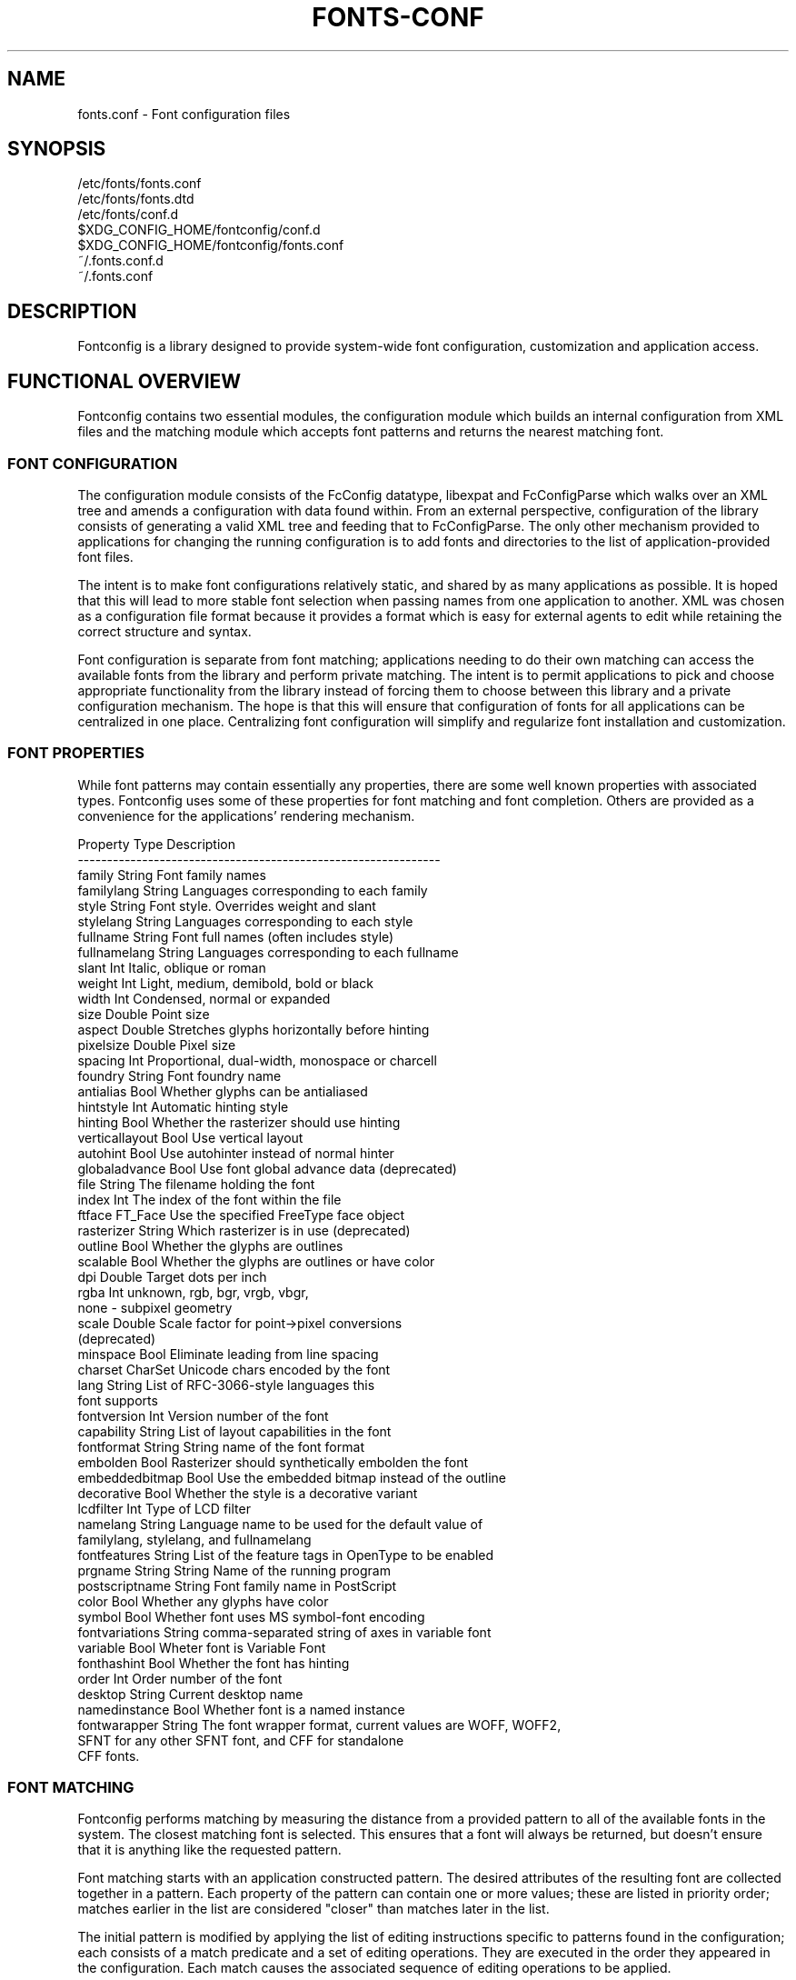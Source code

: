 .\" auto-generated by docbook2man-spec from docbook-utils package
.TH "FONTS-CONF" "5" "22 12月 2023" "" ""
.SH NAME
fonts.conf \- Font configuration files
.SH SYNOPSIS
.sp
.nf
   /etc/fonts/fonts.conf
   /etc/fonts/fonts.dtd
   /etc/fonts/conf.d
   $XDG_CONFIG_HOME/fontconfig/conf.d
   $XDG_CONFIG_HOME/fontconfig/fonts.conf
   ~/.fonts.conf.d
   ~/.fonts.conf
.sp
.fi
.SH "DESCRIPTION"
.PP
Fontconfig is a library designed to provide system-wide font configuration,
customization and application access.
.SH "FUNCTIONAL OVERVIEW"
.PP
Fontconfig contains two essential modules, the configuration module which
builds an internal configuration from XML files and the matching module
which accepts font patterns and returns the nearest matching font.
.SS "FONT CONFIGURATION"
.PP
The configuration module consists of the FcConfig datatype, libexpat and
FcConfigParse which walks over an XML tree and amends a configuration with
data found within. From an external perspective, configuration of the
library consists of generating a valid XML tree and feeding that to
FcConfigParse. The only other mechanism provided to applications for
changing the running configuration is to add fonts and directories to the
list of application-provided font files.
.PP
The intent is to make font configurations relatively static, and shared by
as many applications as possible. It is hoped that this will lead to more
stable font selection when passing names from one application to another.
XML was chosen as a configuration file format because it provides a format
which is easy for external agents to edit while retaining the correct
structure and syntax.
.PP
Font configuration is separate from font matching; applications needing to
do their own matching can access the available fonts from the library and
perform private matching. The intent is to permit applications to pick and
choose appropriate functionality from the library instead of forcing them to
choose between this library and a private configuration mechanism. The hope
is that this will ensure that configuration of fonts for all applications
can be centralized in one place. Centralizing font configuration will
simplify and regularize font installation and customization.
.SS "FONT PROPERTIES"
.PP
While font patterns may contain essentially any properties, there are some
well known properties with associated types. Fontconfig uses some of these
properties for font matching and font completion. Others are provided as a
convenience for the applications' rendering mechanism.
.sp
.nf
Property        Type    Description
--------------------------------------------------------------
family          String  Font family names
familylang      String  Languages corresponding to each family
style           String  Font style. Overrides weight and slant
stylelang       String  Languages corresponding to each style
fullname        String  Font full names (often includes style)
fullnamelang    String  Languages corresponding to each fullname
slant           Int     Italic, oblique or roman
weight          Int     Light, medium, demibold, bold or black
width           Int     Condensed, normal or expanded
size            Double  Point size
aspect          Double  Stretches glyphs horizontally before hinting
pixelsize       Double  Pixel size
spacing         Int     Proportional, dual-width, monospace or charcell
foundry         String  Font foundry name
antialias       Bool    Whether glyphs can be antialiased
hintstyle       Int     Automatic hinting style
hinting         Bool    Whether the rasterizer should use hinting
verticallayout  Bool    Use vertical layout
autohint        Bool    Use autohinter instead of normal hinter
globaladvance   Bool    Use font global advance data (deprecated)
file            String  The filename holding the font
index           Int     The index of the font within the file
ftface          FT_Face Use the specified FreeType face object
rasterizer      String  Which rasterizer is in use (deprecated)
outline         Bool    Whether the glyphs are outlines
scalable        Bool    Whether the glyphs are outlines or have color
dpi             Double  Target dots per inch
rgba            Int     unknown, rgb, bgr, vrgb, vbgr,
                        none - subpixel geometry
scale           Double  Scale factor for point->pixel conversions
                        (deprecated)
minspace        Bool    Eliminate leading from line spacing
charset         CharSet Unicode chars encoded by the font
lang            String  List of RFC-3066-style languages this
                        font supports
fontversion     Int     Version number of the font
capability      String  List of layout capabilities in the font
fontformat      String  String name of the font format
embolden        Bool    Rasterizer should synthetically embolden the font
embeddedbitmap  Bool    Use the embedded bitmap instead of the outline
decorative      Bool    Whether the style is a decorative variant
lcdfilter       Int     Type of LCD filter
namelang        String  Language name to be used for the default value of
                        familylang, stylelang, and fullnamelang
fontfeatures    String  List of the feature tags in OpenType to be enabled
prgname         String  String  Name of the running program
postscriptname  String  Font family name in PostScript
color           Bool    Whether any glyphs have color
symbol          Bool    Whether font uses MS symbol-font encoding
fontvariations  String  comma-separated string of axes in variable font
variable        Bool    Wheter font is Variable Font
fonthashint     Bool    Whether the font has hinting
order           Int     Order number of the font
desktop         String  Current desktop name
namedinstance   Bool    Whether font is a named instance
fontwarapper    String  The font wrapper format, current values are WOFF, WOFF2,
                        SFNT for any other SFNT font, and CFF for standalone
                        CFF fonts.
    
.sp
.fi
.SS "FONT MATCHING"
.PP
Fontconfig performs matching by measuring the distance from a provided
pattern to all of the available fonts in the system. The closest matching
font is selected. This ensures that a font will always be returned, but
doesn't ensure that it is anything like the requested pattern.
.PP
Font matching starts with an application constructed pattern. The desired
attributes of the resulting font are collected together in a pattern. Each
property of the pattern can contain one or more values; these are listed in
priority order; matches earlier in the list are considered "closer" than
matches later in the list.
.PP
The initial pattern is modified by applying the list of editing instructions
specific to patterns found in the configuration; each consists of a match
predicate and a set of editing operations. They are executed in the order
they appeared in the configuration. Each match causes the associated
sequence of editing operations to be applied.
.PP
After the pattern has been edited, a sequence of default substitutions are
performed to canonicalize the set of available properties; this avoids the
need for the lower layers to constantly provide default values for various
font properties during rendering.
.PP
The canonical font pattern is finally matched against all available fonts.
The distance from the pattern to the font is measured for each of several
properties: foundry, charset, family, lang, spacing, pixelsize, style,
slant, weight, antialias, rasterizer and outline. This list is in priority
order -- results of comparing earlier elements of this list weigh more
heavily than later elements.
.PP
There is one special case to this rule; family names are split into two
bindings; strong and weak. Strong family names are given greater precedence
in the match than lang elements while weak family names are given lower
precedence than lang elements. This permits the document language to drive
font selection when any document specified font is unavailable.
.PP
The pattern representing that font is augmented to include any properties
found in the pattern but not found in the font itself; this permits the
application to pass rendering instructions or any other data through the
matching system. Finally, the list of editing instructions specific to
fonts found in the configuration are applied to the pattern. This modified
pattern is returned to the application.
.PP
The return value contains sufficient information to locate and rasterize the
font, including the file name, pixel size and other rendering data. As
none of the information involved pertains to the FreeType library,
applications are free to use any rasterization engine or even to take
the identified font file and access it directly.
.PP
The match/edit sequences in the configuration are performed in two passes
because there are essentially two different operations necessary -- the
first is to modify how fonts are selected; aliasing families and adding
suitable defaults. The second is to modify how the selected fonts are
rasterized. Those must apply to the selected font, not the original pattern
as false matches will often occur.
.SS "FONT NAMES"
.PP
Fontconfig provides a textual representation for patterns that the library
can both accept and generate. The representation is in three parts, first a
list of family names, second a list of point sizes and finally a list of
additional properties:
.sp
.nf
<families>-<point sizes>:<name1>=<values1>:<name2>=<values2>\&...
    
.sp
.fi
.PP
Values in a list are separated with commas. The name needn't include either
families or point sizes; they can be elided. In addition, there are
symbolic constants that simultaneously indicate both a name and a value.
Here are some examples:
.sp
.nf
Name                            Meaning
----------------------------------------------------------
Times-12                        12 point Times Roman
Times-12:bold                   12 point Times Bold
Courier:italic                  Courier Italic in the default size
Monospace:matrix=1 .1 0 1       The users preferred monospace font
                                with artificial obliquing
    
.sp
.fi
.PP
The '\\', '-', ':' and ',' characters in family names must be preceded by a
\&'\\' character to avoid having them misinterpreted. Similarly, values
containing '\\', '=', '_', ':' and ',' must also have them preceded by a
\&'\\' character. The '\\' characters are stripped out of the family name and
values as the font name is read.
.SH "DEBUGGING APPLICATIONS"
.PP
To help diagnose font and applications problems, fontconfig is built with a
large amount of internal debugging left enabled. It is controlled by means
of the FC_DEBUG environment variable. The value of this variable is
interpreted as a number, and each bit within that value controls different
debugging messages.
.sp
.nf
Name         Value    Meaning
---------------------------------------------------------
MATCH            1    Brief information about font matching
MATCHV           2    Extensive font matching information
EDIT             4    Monitor match/test/edit execution
FONTSET          8    Track loading of font information at startup
CACHE           16    Watch cache files being written
CACHEV          32    Extensive cache file writing information
PARSE           64    (no longer in use)
SCAN           128    Watch font files being scanned to build caches
SCANV          256    Verbose font file scanning information
MEMORY         512    Monitor fontconfig memory usage
CONFIG        1024    Monitor which config files are loaded
LANGSET       2048    Dump char sets used to construct lang values
MATCH2        4096    Display font-matching transformation in patterns
  
.sp
.fi
.PP
Add the value of the desired debug levels together and assign that (in
base 10) to the FC_DEBUG environment variable before running the
application. Output from these statements is sent to stdout.
.SH "LANG TAGS"
.PP
Each font in the database contains a list of languages it supports. This is
computed by comparing the Unicode coverage of the font with the orthography
of each language. Languages are tagged using an RFC-3066 compatible naming
and occur in two parts -- the ISO 639 language tag followed a hyphen and then
by the ISO 3166 country code. The hyphen and country code may be elided.
.PP
Fontconfig has orthographies for several languages built into the library.
No provision has been made for adding new ones aside from rebuilding the
library. It currently supports 122 of the 139 languages named in ISO 639-1,
141 of the languages with two-letter codes from ISO 639-2 and another 30
languages with only three-letter codes. Languages with both two and three
letter codes are provided with only the two letter code.
.PP
For languages used in multiple territories with radically different
character sets, fontconfig includes per-territory orthographies. This
includes Azerbaijani, Kurdish, Pashto, Tigrinya and Chinese.
.SH "CONFIGURATION FILE FORMAT"
.PP
Configuration files for fontconfig are stored in XML format; this
format makes external configuration tools easier to write and ensures that
they will generate syntactically correct configuration files. As XML
files are plain text, they can also be manipulated by the expert user using
a text editor.
.PP
The fontconfig document type definition resides in the external entity
"fonts.dtd"; this is normally stored in the default font configuration
directory (/etc/fonts). Each configuration file should contain the
following structure:
.sp
.nf
<?xml version="1.0"?>
<!DOCTYPE fontconfig SYSTEM "urn:fontconfig:fonts.dtd">
<fontconfig>
\&...
</fontconfig>
    
.sp
.fi
.SS "<FONTCONFIG>"
.PP
This is the top level element for a font configuration and can contain
<dir>, <cachedir>, <include>, <match> and <alias> elements in any order.
.SS "<DIR PREFIX=""DEFAULT"" SALT="""">"
.PP
This element contains a directory name which will be scanned for font files
to include in the set of available fonts.
.PP
If 'prefix' is set to "default" or "cwd", the current working directory will be added as the path prefix prior to the value. If 'prefix' is set to "xdg", the value in the XDG_DATA_HOME environment variable will be added as the path prefix. please see XDG Base Directory Specification for more details. If 'prefix' is set to "relative", the path of current file will be added prior to the value.
.PP
\&'salt' property affects to determine cache filename. this is useful for example when having different fonts sets on same path at container and share fonts from host on different font path.
.SS "<CACHEDIR PREFIX=""DEFAULT"">"
.PP
This element contains a directory name that is supposed to be stored or read
the cache of font information. If multiple elements are specified in
the configuration file, the directory that can be accessed first in the list
will be used to store the cache files. If it starts with '~', it refers to
a directory in the users home directory. If 'prefix' is set to "xdg", the value in the XDG_CACHE_HOME environment variable will be added as the path prefix. please see XDG Base Directory Specification for more details.
The default directory is ``$XDG_CACHE_HOME/fontconfig'' and it contains the cache files
named ``<hash value>-<architecture>\&.cache-<version>\&'',
where <version> is the fontconfig cache file
version number (currently 8).
.SS "<INCLUDE IGNORE_MISSING=""NO"" PREFIX=""DEFAULT"">"
.PP
This element contains the name of an additional configuration file or
directory. If a directory, every file within that directory starting with an
ASCII digit (U+0030 - U+0039) and ending with the string ``.conf'' will be processed in sorted order. When
the XML datatype is traversed by FcConfigParse, the contents of the file(s)
will also be incorporated into the configuration by passing the filename(s) to
FcConfigLoadAndParse. If 'ignore_missing' is set to "yes" instead of the
default "no", a missing file or directory will elicit no warning message from
the library. If 'prefix' is set to "xdg", the value in the XDG_CONFIG_HOME environment variable will be added as the path prefix. please see XDG Base Directory Specification for more details.
.SS "<CONFIG>"
.PP
This element provides a place to consolidate additional configuration
information. <config> can contain <blank> and <rescan> elements in any
order.
.SS "<DESCRIPTION DOMAIN=""FONTCONFIG-CONF"">"
.PP
This element is supposed to hold strings which describe what a config is used for.
This string can be translated through gettext. 'domain' needs to be set the proper name to apply then.
fontconfig will tries to retrieve translations with 'domain' from gettext.
.SS "<BLANK>"
.PP
Fonts often include "broken" glyphs which appear in the encoding but are
drawn as blanks on the screen. Within the <blank> element, place each
Unicode characters which is supposed to be blank in an <int> element.
Characters outside of this set which are drawn as blank will be elided from
the set of characters supported by the font.
.SS "<REMAP-DIR PREFIX=""DEFAULT"" AS-PATH="""" SALT="""">"
.PP
This element contains a directory name where will be mapped
as the path 'as-path' in cached information.
This is useful if the directory name is an alias
(via a bind mount or symlink) to another directory in the system for
which cached font information is likely to exist.
.PP
\&'salt' property affects to determine cache filename as same as <dir> element.
.SS "<RESET-DIRS />"
.PP
This element removes all of fonts directories where added by <dir> elements.
This is useful to override fonts directories from system to own fonts directories only.
.SS "<RESCAN>"
.PP
The <rescan> element holds an <int> element which indicates the default
interval between automatic checks for font configuration changes.
Fontconfig will validate all of the configuration files and directories and
automatically rebuild the internal datastructures when this interval passes.
.SS "<SELECTFONT>"
.PP
This element is used to deny/allow list fonts from being listed or matched
against. It holds acceptfont and rejectfont elements. This list is applied
only once when caches is loaded. So if you want to filter out by some patterns,
patterns is evaluated with something in cache only.
In other words, target patterns except "scan" won't takes any effects.
.SS "<ACCEPTFONT>"
.PP
Fonts matched by an acceptfont element are "allowlisted"; such fonts are
explicitly included in the set of fonts used to resolve list and match
requests; including them in this list protects them from being "denylisted"
by a rejectfont element. Acceptfont elements include glob and pattern
elements which are used to match fonts.
.SS "<REJECTFONT>"
.PP
Fonts matched by an rejectfont element are "denylisted"; such fonts are
excluded from the set of fonts used to resolve list and match requests as if
they didn't exist in the system. Rejectfont elements include glob and
pattern elements which are used to match fonts.
.SS "<GLOB>"
.PP
Glob elements hold shell-style filename matching patterns (including ? and
*) which match fonts based on their complete pathnames. If it starts with '~',
it refers to a directory in the users home directory. This can be used to
exclude a set of directories (/usr/share/fonts/uglyfont*), or particular
font file types (*.pcf.gz), but the latter mechanism relies rather heavily
on filenaming conventions which can't be relied upon. Note that globs
only apply to directories, not to individual fonts.
.SS "<PATTERN>"
.PP
Pattern elements perform list-style matching on incoming fonts; that is,
they hold a list of elements and associated values. If all of those
elements have a matching value, then the pattern matches the font. This can
be used to select fonts based on attributes of the font (scalable, bold,
etc), which is a more reliable mechanism than using file extensions.
Pattern elements include patelt elements.
.SS "<PATELT NAME=""PROPERTY"">"
.PP
Patelt elements hold a single pattern element and list of values. They must
have a 'name' attribute which indicates the pattern element name. Patelt
elements include int, double, string, matrix, bool, charset and const
elements.
.SS "<MATCH TARGET=""PATTERN"">"
.PP
This element holds first a (possibly empty) list of <test> elements and then
a (possibly empty) list of <edit> elements. Patterns which match all of the
tests are subjected to all the edits. If 'target' is set to "font" instead
of the default "pattern", then this element applies to the font name
resulting from a match rather than a font pattern to be matched. If 'target'
is set to "scan", then this element applies when the font is scanned to
build the fontconfig database.
.SS "<TEST QUAL=""ANY"" NAME=""PROPERTY"" TARGET=""DEFAULT"" COMPARE=""EQ"">"
.PP
This element contains a single value which is compared with the target
('pattern', 'font', 'scan' or 'default') property "property" (substitute any of the property names seen
above). 'compare' can be one of "eq", "not_eq", "less", "less_eq", "more", "more_eq", "contains" or
"not_contains". 'qual' may either be the default, "any", in which case the match
succeeds if any value associated with the property matches the test value, or
"all", in which case all of the values associated with the property must
match the test value. 'ignore-blanks' takes a boolean value. if 'ignore-blanks' is set "true", any blanks in the string will be ignored on its comparison. this takes effects only when compare="eq" or compare="not_eq".
When used in a <match target="font"> element,
the target= attribute in the <test> element selects between matching
the original pattern or the font. "default" selects whichever target the
outer <match> element has selected.
.SS "<EDIT NAME=""PROPERTY"" MODE=""ASSIGN"" BINDING=""WEAK"">"
.PP
This element contains a list of expression elements (any of the value or
operator elements). The expression elements are evaluated at run-time and
modify the property "property". The modification depends on whether
"property" was matched by one of the associated <test> elements, if so, the
modification may affect the first matched value. Any values inserted into
the property are given the indicated binding ("strong", "weak" or "same")
with "same" binding using the value from the matched pattern element.
\&'mode' is one of:
.sp
.nf
Mode                    With Match              Without Match
---------------------------------------------------------------------
"assign"                Replace matching value  Replace all values
"assign_replace"        Replace all values      Replace all values
"prepend"               Insert before matching  Insert at head of list
"prepend_first"         Insert at head of list  Insert at head of list
"append"                Append after matching   Append at end of list
"append_last"           Append at end of list   Append at end of list
"delete"                Delete matching value   Delete all values
"delete_all"            Delete all values       Delete all values
    
.sp
.fi
.SS "<INT>, <DOUBLE>, <STRING>, <BOOL>"
.PP
These elements hold a single value of the indicated type. <bool>
elements hold either true or false. An important limitation exists in
the parsing of floating point numbers -- fontconfig requires that
the mantissa start with a digit, not a decimal point, so insert a leading
zero for purely fractional values (e.g. use 0.5 instead of .5 and -0.5
instead of -.5).
.SS "<MATRIX>"
.PP
This element holds four numerical expressions of an affine transformation.
At their simplest these will be four <double> elements
but they can also be more involved expressions.
.SS "<RANGE>"
.PP
This element holds the two <int> elements of a range
representation.
.SS "<CHARSET>"
.PP
This element holds at least one <int> element of
an Unicode code point or more.
.SS "<LANGSET>"
.PP
This element holds at least one <string> element of
a RFC-3066-style languages or more.
.SS "<NAME>"
.PP
Holds a property name. Evaluates to the first value from the property of
the pattern. If the 'target' attribute is not present, it will default to
\&'default', in which case the property is returned from the font pattern
during a target="font" match, and to the pattern during a target="pattern"
match. The attribute can also take the values 'font' or 'pattern' to
explicitly choose which pattern to use. It is an error to use a target
of 'font' in a match that has target="pattern".
.SS "<CONST>"
.PP
Holds the name of a constant; these are always integers and serve as
symbolic names for common font values:
.sp
.nf
Constant        Property        Value
-------------------------------------
thin            weight          0
extralight      weight          40
ultralight      weight          40
light           weight          50
demilight       weight          55
semilight       weight          55
book            weight          75
regular         weight          80
normal          weight          80
medium          weight          100
demibold        weight          180
semibold        weight          180
bold            weight          200
extrabold       weight          205
ultrabold       weight          205
black           weight          210
heavy           weight          210
extrablack      weight          215
ultrablack      weight          215
roman           slant           0
italic          slant           100
oblique         slant           110
ultracondensed  width           50
extracondensed  width           63
condensed       width           75
semicondensed   width           87
normal          width           100
semiexpanded    width           113
expanded        width           125
extraexpanded   width           150
ultraexpanded   width           200
proportional    spacing         0
dual            spacing         90
mono            spacing         100
charcell        spacing         110
unknown         rgba            0
rgb             rgba            1
bgr             rgba            2
vrgb            rgba            3
vbgr            rgba            4
none            rgba            5
lcdnone         lcdfilter       0
lcddefault      lcdfilter       1
lcdlight        lcdfilter       2
lcdlegacy       lcdfilter       3
hintnone        hintstyle       0
hintslight      hintstyle       1
hintmedium      hintstyle       2
hintfull        hintstyle       3
    
.sp
.fi
.SS "<OR>, <AND>, <PLUS>, <MINUS>, <TIMES>, <DIVIDE>"
.PP
These elements perform the specified operation on a list of expression
elements. <or> and <and> are boolean, not bitwise.
.SS "<EQ>, <NOT_EQ>, <LESS>, <LESS_EQ>, <MORE>, <MORE_EQ>, <CONTAINS>, <NOT_CONTAINS"
.PP
These elements compare two values, producing a boolean result.
.SS "<NOT>"
.PP
Inverts the boolean sense of its one expression element
.SS "<IF>"
.PP
This element takes three expression elements; if the value of the first is
true, it produces the value of the second, otherwise it produces the value
of the third.
.SS "<ALIAS>"
.PP
Alias elements provide a shorthand notation for the set of common match
operations needed to substitute one font family for another. They contain a
<family> element followed by optional <prefer>, <accept> and <default>
elements. Fonts matching the <family> element are edited to prepend the
list of <prefer>ed families before the matching <family>, append the
<accept>able families after the matching <family> and append the <default>
families to the end of the family list.
.SS "<FAMILY>"
.PP
Holds a single font family name
.SS "<PREFER>, <ACCEPT>, <DEFAULT>"
.PP
These hold a list of <family> elements to be used by the <alias> element.
.SH "EXAMPLE CONFIGURATION FILE"
.SS "SYSTEM CONFIGURATION FILE"
.PP
This is an example of a system-wide configuration file
.sp
.nf
<?xml version="1.0"?>
<!DOCTYPE fontconfig SYSTEM "urn:fontconfig:fonts.dtd">
<!-- /etc/fonts/fonts.conf file to configure system font access -->
<fontconfig>
  <!--
    Find fonts in these directories
  -->
  <dir>/usr/share/fonts</dir>
  <dir>/usr/X11R6/lib/X11/fonts</dir>

  <!--
    Accept deprecated 'mono' alias, replacing it with 'monospace'
  -->
  <match target="pattern">
    <test qual="any" name="family">
      <string>mono</string>
    </test>
    <edit name="family" mode="assign">
      <string>monospace</string>
    </edit>
  </match>

  <!--
    Names not including any well known alias are given 'sans-serif'
  -->
  <match target="pattern">
    <test qual="all" name="family" compare="not_eq">
      <string>sans-serif</string>
    </test>
    <test qual="all" name="family" compare="not_eq">
      <string>serif</string>
    </test>
    <test qual="all" name="family" compare="not_eq">
      <string>monospace</string>
    </test>
    <edit name="family" mode="append_last">
      <string>sans-serif</string>
    </edit>
  </match>

  <!--
    Load per-user customization file, but don't complain
    if it doesn't exist
  -->
  <include ignore_missing="yes" prefix="xdg">
    fontconfig/fonts.conf
  </include>

  <!--
    Load local customization files, but don't complain
    if there aren't any
  -->
  <include ignore_missing="yes">conf.d</include>
  <include ignore_missing="yes">local.conf</include>

  <!--
    Alias well known font names to available TrueType fonts.
    These substitute TrueType faces for similar Type1
    faces to improve screen appearance.
  -->
  <alias>
    <family>Times</family>
    <prefer>
      <family>Times New Roman</family>
    </prefer>
    <default>
      <family>serif</family>
    </default>
  </alias>
  <alias>
    <family>Helvetica</family>
    <prefer>
      <family>Arial</family>
    </prefer>
    <default>
      <family>sans</family>
    </default>
  </alias>
  <alias>
    <family>Courier</family>
    <prefer>
      <family>Courier New</family>
    </prefer>
    <default>
      <family>monospace</family>
    </default>
  </alias>

  <!--
    Provide required aliases for standard names
    Do these after the users configuration file so that
    any aliases there are used preferentially
  -->
  <alias>
    <family>serif</family>
    <prefer>
      <family>Times New Roman</family>
    </prefer>
  </alias>
  <alias>
    <family>sans</family>
    <prefer>
      <family>Arial</family>
    </prefer>
  </alias>
  <alias>
    <family>monospace</family>
    <prefer>
      <family>Andale Mono</family>
    </prefer>
  </alias>

  <--
    The example of the requirements of OR operator;
    If the 'family' contains 'Courier New' OR 'Courier'
    add 'monospace' as the alternative
  -->
  <match target="pattern">
    <test name="family" compare="eq">
      <string>Courier New</string>
    </test>
    <edit name="family" mode="prepend">
      <string>monospace</string>
    </edit>
  </match>
  <match target="pattern">
    <test name="family" compare="eq">
      <string>Courier</string>
    </test>
    <edit name="family" mode="prepend">
      <string>monospace</string>
    </edit>
  </match>

</fontconfig>
    
.sp
.fi
.SS "USER CONFIGURATION FILE"
.PP
This is an example of a per-user configuration file that lives in
$XDG_CONFIG_HOME/fontconfig/fonts.conf
.sp
.nf
<?xml version="1.0"?>
<!DOCTYPE fontconfig SYSTEM "urn:fontconfig:fonts.dtd">
<!--
  $XDG_CONFIG_HOME/fontconfig/fonts.conf for per-user font configuration
-->
<fontconfig>

  <!--
    Private font directory
  -->
  <dir prefix="xdg">fonts</dir>

  <!--
    use rgb sub-pixel ordering to improve glyph appearance on
    LCD screens.  Changes affecting rendering, but not matching
    should always use target="font".
  -->
  <match target="font">
    <edit name="rgba" mode="assign">
      <const>rgb</const>
    </edit>
  </match>
  <!--
    use WenQuanYi Zen Hei font when serif is requested for Chinese
  -->
  <match>
    <!--
      If you don't want to use WenQuanYi Zen Hei font for zh-tw etc,
      you can use zh-cn instead of zh.
      Please note, even if you set zh-cn, it still matches zh.
      if you don't like it, you can use compare="eq"
      instead of compare="contains".
    -->
    <test name="lang" compare="contains">
      <string>zh</string>
    </test>
    <test name="family">
      <string>serif</string>
    </test>
    <edit name="family" mode="prepend">
      <string>WenQuanYi Zen Hei</string>
    </edit>
  </match>
  <!--
    use VL Gothic font when sans-serif is requested for Japanese
  -->
  <match>
    <test name="lang" compare="contains">
      <string>ja</string>
    </test>
    <test name="family">
      <string>sans-serif</string>
    </test>
    <edit name="family" mode="prepend">
      <string>VL Gothic</string>
    </edit>
  </match>
</fontconfig>
    
.sp
.fi
.SH "FILES"
.PP
\fBfonts.conf\fR
contains configuration information for the fontconfig library
consisting of directories to look at for font information as well as
instructions on editing program specified font patterns before attempting to
match the available fonts. It is in XML format.
.PP
\fBconf.d\fR
is the conventional name for a directory of additional configuration files
managed by external applications or the local administrator. The
filenames starting with decimal digits are sorted in lexicographic order
and used as additional configuration files. All of these files are in XML
format. The master fonts.conf file references this directory in an
<include> directive.
.PP
\fBfonts.dtd\fR
is a DTD that describes the format of the configuration files.
.PP
\fB$XDG_CONFIG_HOME/fontconfig/conf.d\fR and \fB~/.fonts.conf.d\fR
is the conventional name for a per-user directory of (typically
auto-generated) configuration files, although the
actual location is specified in the global fonts.conf file. please note that ~/.fonts.conf.d is deprecated now. it will not be read by default in the future version.
.PP
\fB$XDG_CONFIG_HOME/fontconfig/fonts.conf\fR and \fB~/.fonts.conf\fR
is the conventional location for per-user font configuration, although the
actual location is specified in the global fonts.conf file. please note that ~/.fonts.conf is deprecated now. it will not be read by default in the future version.
.PP
\fB$XDG_CACHE_HOME/fontconfig/*.cache-*\fR and \fB ~/.fontconfig/*.cache-*\fR
is the conventional repository of font information that isn't found in the
per-directory caches. This file is automatically maintained by fontconfig. please note that ~/.fontconfig/*.cache-* is deprecated now. it will not be read by default in the future version.
.SH "ENVIRONMENT VARIABLES"
.PP
\fBFONTCONFIG_FILE\fR
is used to override the default configuration file.
.PP
\fBFONTCONFIG_PATH\fR
is used to override the default configuration directory.
.PP
\fBFONTCONFIG_SYSROOT\fR
is used to set a default sysroot directory.
.PP
\fBFC_DEBUG\fR
is used to output the detailed debugging messages. see Debugging Applications section for more details.
.PP
\fBFC_DBG_MATCH_FILTER\fR
is used to filter out the patterns. this takes a comma-separated list of object names and effects only when FC_DEBUG has MATCH2. see Debugging Applications section for more details.
.PP
\fBFC_LANG\fR
is used to specify the default language as the weak binding in the query. if this isn't set, the default language will be determined from current locale.
.PP
\fBFONTCONFIG_USE_MMAP\fR
is used to control the use of mmap(2) for the cache files if available. this take a boolean value. fontconfig will checks if the cache files are stored on the filesystem that is safe to use mmap(2). explicitly setting this environment variable will causes skipping this check and enforce to use or not use mmap(2) anyway.
.PP
\fBSOURCE_DATE_EPOCH\fR
is used to ensure fc-cache(1) generates files in a deterministic manner in order to support reproducible builds. When set to a numeric representation of UNIX timestamp, fontconfig will prefer this value over using the modification timestamps of the input files in order to identify which cache files require regeneration. If SOURCE_DATE_EPOCH is not set (or is newer than the mtime of the directory), the existing behaviour is unchanged.
.SH "SEE ALSO"
.PP
fc-cat(1), fc-cache(1), fc-list(1), fc-match(1), fc-query(1), SOURCE_DATE_EPOCH <URL:https://reproducible-builds.org/specs/source-date-epoch/>\&.
.SH "VERSION"
.PP
Fontconfig version 2.15.0
